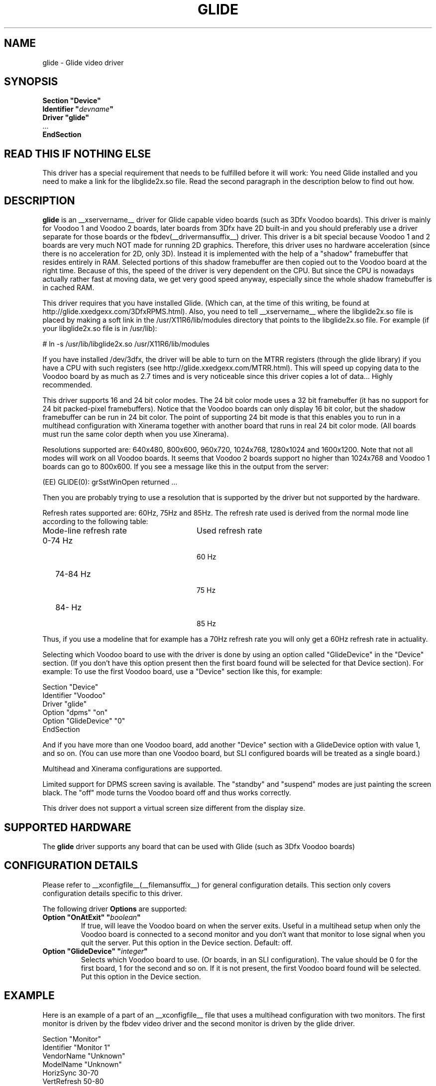 .\" $XFree86: xc/programs/Xserver/hw/xfree86/drivers/glide/glide.man,v 1.2 2001/01/27 18:20:47 dawes Exp $
.\" shorthand for double quote that works everywhere.
.ds q \N'34'
.TH GLIDE __drivermansuffix__ __vendorversion__
.SH NAME
glide \- Glide video driver
.SH SYNOPSIS
.nf
.B "Section \*qDevice\*q"
.BI "  Identifier \*q"  devname \*q
.B  "  Driver \*qglide\*q"
\ \ ...
.B EndSection
.fi
.SH READ THIS IF NOTHING ELSE
This driver has a special requirement that needs to be fulfilled
before it will work: You need Glide installed and you need to make a link for the libglide2x.so
file. Read the second paragraph in the description below to find out how.
.SH DESCRIPTION
.B glide 
is an __xservername__ driver for Glide capable video boards (such as 3Dfx
Voodoo boards). This driver is mainly for Voodoo 1 and Voodoo 2 boards, later
boards from 3Dfx have 2D built-in and you should preferably use a driver separate for
those boards or the fbdev(__drivermansuffix__) driver.
This driver is a bit special because Voodoo 1 and 2 boards are
very much NOT made for running 2D graphics. Therefore, this driver
uses no hardware acceleration (since there is no acceleration for 2D,
only 3D). Instead it is implemented with the help of a "shadow"
framebuffer that resides entirely in RAM. Selected portions of this
shadow framebuffer are then copied out to the Voodoo board at the right
time. Because of this, the speed of the driver is very dependent on
the CPU. But since the CPU is nowadays actually rather fast at moving
data, we get very good speed anyway, especially since the whole shadow
framebuffer is in cached RAM.
.PP
This driver requires that you have installed Glide. (Which can, at the
time of this writing, be found at
http://glide.xxedgexx.com/3DfxRPMS.html). Also, you need to tell
__xservername__ where the libglide2x.so file is placed by making a soft link
in the /usr/X11R6/lib/modules directory that points to the libglide2x.so
file. For example (if your libglide2x.so file is in /usr/lib):
.PP
\&  # ln -s /usr/lib/libglide2x.so /usr/X11R6/lib/modules
.PP
If you have installed /dev/3dfx, the driver will be able to turn on
the MTRR registers (through the glide library) if you have a CPU with
such registers (see http://glide.xxedgexx.com/MTRR.html). This will
speed up copying data to the Voodoo board by as much as 2.7 times and
is very noticeable since this driver copies a lot of
data... Highly recommended.
.PP
This driver supports 16 and 24 bit color modes. The 24 bit color mode
uses a 32 bit framebuffer (it has no support for 24 bit packed-pixel
framebuffers). Notice that the Voodoo boards can only display 16 bit
color, but the shadow framebuffer can be run in 24 bit color. The
point of supporting 24 bit mode is that this enables you to run in a
multihead configuration with Xinerama together with another board that
runs in real 24 bit color mode. (All boards must run the same color
depth when you use Xinerama).
.PP
Resolutions supported are: 640x480, 800x600, 960x720, 1024x768,
1280x1024 and 1600x1200. Note that not all modes will work on all
Voodoo boards. It seems that Voodoo 2 boards support no higher than
1024x768 and Voodoo 1 boards can go to 800x600. If you see a message like this in the output from the server:
.PP
  (EE) GLIDE(0): grSstWinOpen returned ...
.PP
Then you are probably trying to use a resolution that is supported by
the driver but not supported by the hardware.
.PP
Refresh rates supported are: 60Hz, 75Hz and 85Hz. The refresh rate
used is derived from the normal mode line according
to the following table:
.TP 28
Mode-line refresh rate
Used refresh rate
.TP 28
   0-74 Hz
  60 Hz
.TP 28
  74-84 Hz
  75 Hz
.TP 28
  84-   Hz
  85 Hz
.PP
Thus, if you use a modeline that for example has a 70Hz refresh rate 
you will only get a 60Hz refresh rate in actuality.
.PP
Selecting which Voodoo board to use with the driver is done by using
an option called "GlideDevice" in the "Device" section. (If you don't
have this option present then the first board found will be selected for that Device section). For
example: To use the first Voodoo board, use a "Device" section like
this, for example:
.PP
Section "Device"
.br
   Identifier  "Voodoo"
.br
   Driver      "glide"
.br
   Option      "dpms" "on"
.br
   Option      "GlideDevice" "0"
.br
EndSection
.PP
And if you have more than one Voodoo board, add another "Device"
section with a GlideDevice option with value 1, and so on. (You can use more than one
Voodoo board, but SLI configured boards will be treated as a single board.)
.PP
Multihead and Xinerama configurations are supported.
.PP
Limited support for DPMS screen saving is available. The "standby" and
"suspend" modes are just painting the screen black. The "off" mode turns
the Voodoo board off and thus works correctly.
.PP
This driver does not support a virtual screen size different from the display size.
.SH SUPPORTED HARDWARE
The
.B glide
driver supports any board that can be used with Glide (such as 3Dfx Voodoo boards)
.SH CONFIGURATION DETAILS
Please refer to __xconfigfile__(__filemansuffix__) for general configuration
details.  This section only covers configuration details specific to this
driver.
.PP
The following driver
.B Options
are supported:
.TP
.BI "Option \*qOnAtExit\*q \*q" boolean \*q
If true, will leave the Voodoo board on when the server exits. Useful in a multihead setup when
only the Voodoo board is connected to a second monitor and you don't want that monitor to lose
signal when you quit the server. Put this option in the Device section.
Default: off.
.TP
.BI "Option \*qGlideDevice\*q \*q" integer \*q
Selects which Voodoo board to use. (Or boards, in an SLI configuration).
The value should be 0 for the first board, 1 for the second and so on.
If it is not present, the first Voodoo board found will be selected.
Put this option in the Device section.
.SH "EXAMPLE"
Here is an example of a part of an __xconfigfile__ file that uses a multihead
configuration with two monitors. The first monitor is driven by the
fbdev video driver and the second monitor is driven by the glide
driver.
.PP
.br
Section "Monitor"
.br
   Identifier      "Monitor 1"
.br
   VendorName      "Unknown"
.br
   ModelName       "Unknown"
.br
   HorizSync       30-70
.br
   VertRefresh     50-80
.br

.br
\&   # 1024x768 @ 76 Hz, 62.5 kHz hsync
.br
   Modeline "1024x768" 85 1024 1032 1152 1360 768 784 787 823
.br
EndSection
.br

.br
Section "Monitor"
.br
   Identifier      "Monitor 2"
.br
   VendorName      "Unknown"
.br
   ModelName       "Unknown"
.br
   HorizSync       30-70
.br
   VertRefresh     50-80
.br

.br
\&   # 1024x768 @ 76 Hz, 62.5 kHz hsync
.br
   Modeline "1024x768" 85 1024 1032 1152 1360 768 784 787 823
.br
EndSection
.br

.br
Section "Device"
.br
   Identifier  "fb"
.br
   Driver      "fbdev"
.br
   Option      "shadowfb"
.br
   Option      "dpms" "on"
.br
\&   # My video card is on the AGP bus which is usually
.br
\&   # located as PCI bus 1, device 0, function 0.
.br
   BusID       "PCI:1:0:0"
.br
EndSection
.br

.br
Section "Device"
.br
\&   # I have a Voodoo 2 board
.br
   Identifier  "Voodoo"
.br
   Driver      "glide"
.br
   Option      "dpms" "on"
.br
\&   # The next line says I want to use the first board.
.br
   Option      "GlideDevice" "0"
.br
EndSection
.br

.br
Section "Screen"
.br
  Identifier	"Screen 1"
.br
  Device	"fb"
.br
  Monitor	"Monitor 1"
.br
  DefaultDepth	16
.br
  Subsection "Display"
.br
    Depth	16
.br
    Modes	"1024x768"
.br
  EndSubSection
.br
EndSection
.br

.br
Section "Screen"
.br
  Identifier	"Screen 2"
.br
  Device	"Voodoo"
.br
  Monitor	"Monitor 2"
.br
  DefaultDepth	16
.br
  Subsection "Display"
.br
    Depth	16
.br
    Modes	"1024x768"
.br
  EndSubSection
.br
EndSection
.br

.br
Section "ServerLayout"
.br
  Identifier	"Main Layout"
.br
\&  # Screen 1 is to the right and screen 2 is to the left
.br
  Screen	"Screen 2" 
.br
  Screen	"Screen 1" "" "" "Screen 2" ""
.br
EndSection
.PP
If you use this configuration file and start the server with the
+xinerama command line option, the two monitors will be showing a
single large area where windows can be moved between monitors and
overlap from one monitor to the other. Starting the X server with the
Xinerama extension can be done for example like this:
.PP
$ xinit -- +xinerama
.SH "SEE ALSO"
__xservername__(1), __xconfigfile__(__filemansuffix__), xorgconfig(1), Xserver(1), X(__miscmansuffix__)
.SH AUTHORS
Author: Henrik Harmsen.
